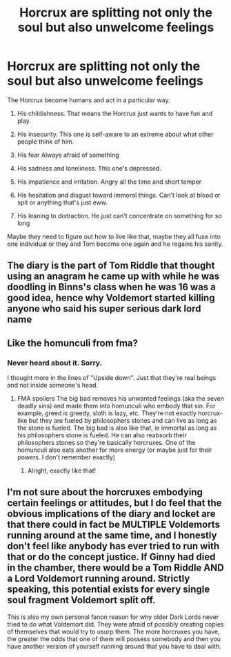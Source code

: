 #+TITLE: Horcrux are splitting not only the soul but also unwelcome feelings

* Horcrux are splitting not only the soul but also unwelcome feelings
:PROPERTIES:
:Author: RinSakami
:Score: 22
:DateUnix: 1617709685.0
:DateShort: 2021-Apr-06
:FlairText: Prompt
:END:
The Horcrux become humans and act in a particular way.

1. His childishness. That means the Horcrux just wants to have fun and play.

2. His insecurity. This one is self-aware to an extreme about what other people think of him.

3. His fear Always afraid of something

4. His sadness and loneliness. This one's depressed.

5. His impatience and irritation. Angry all the time and short temper

6. His hesitation and disgust toward immoral things. Can't look at blood or spit or anything that's just eww.

7. His leaning to distraction. He just can't concentrate on something for so long

Maybe they need to figure out how to live like that, maybe they all fuse into one individual or they and Tom become one again and he regains his sanity.


** The diary is the part of Tom Riddle that thought using an anagram he came up with while he was doodling in Binns's class when he was 16 was a good idea, hence why Voldemort started killing anyone who said his super serious dark lord name
:PROPERTIES:
:Author: CenturionShishKebab
:Score: 15
:DateUnix: 1617728673.0
:DateShort: 2021-Apr-06
:END:


** Like the homunculi from fma?
:PROPERTIES:
:Author: HellaHotLancelot
:Score: 4
:DateUnix: 1617738179.0
:DateShort: 2021-Apr-07
:END:

*** Never heard about it. Sorry.

I thought more in the lines of "Upside down". Just that they're real beings and not inside someone's head.
:PROPERTIES:
:Author: RinSakami
:Score: 5
:DateUnix: 1617738513.0
:DateShort: 2021-Apr-07
:END:

**** FMA spoilers The big bad removes his unwanted feelings (aka the seven deadly sins) and made them into homunculi who embody that sin. For example, greed is greedy, sloth is lazy, etc. They're not exactly horcrux-like but they are fueled by philosophers stones and can live as long as the stone is fueled. The big bad is also like that, ie immortal as long as his philosophers stone is fueled. He can also reabsorb their philosophers stones so they're basically horcruxes. One of the homunculi also eats another for more energy (or maybe just for their powers. I don't remember exactly)
:PROPERTIES:
:Author: HellaHotLancelot
:Score: 5
:DateUnix: 1617738770.0
:DateShort: 2021-Apr-07
:END:

***** Alright, exactly like that!
:PROPERTIES:
:Author: RinSakami
:Score: 2
:DateUnix: 1617738957.0
:DateShort: 2021-Apr-07
:END:


** I'm not sure about the horcruxes embodying certain feelings or attitudes, but I do feel that the obvious implications of the diary and locket are that there could in fact be MULTIPLE Voldemorts running around at the same time, and I honestly don't feel like anybody has ever tried to run with that or do the concept justice. If Ginny had died in the chamber, there would be a Tom Riddle AND a Lord Voldemort running around. Strictly speaking, this potential exists for every single soul fragment Voldemort split off.

This is also my own personal fanon reason for why older Dark Lords never tried to do what Voldemort did. They were afraid of possibly creating copies of themselves that would try to usurp them. The more horcruxes you have, the greater the odds that one of them will possess somebody and then you have another version of yourself running around that you have to deal with.
:PROPERTIES:
:Author: geosmin7
:Score: 3
:DateUnix: 1617746484.0
:DateShort: 2021-Apr-07
:END:
